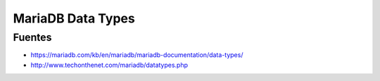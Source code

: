 .. _reference-programacion-mariadb-mariadb_data_types:

##################
MariaDB Data Types
##################

Fuentes
*******

* https://mariadb.com/kb/en/mariadb/mariadb-documentation/data-types/
* http://www.techonthenet.com/mariadb/datatypes.php
